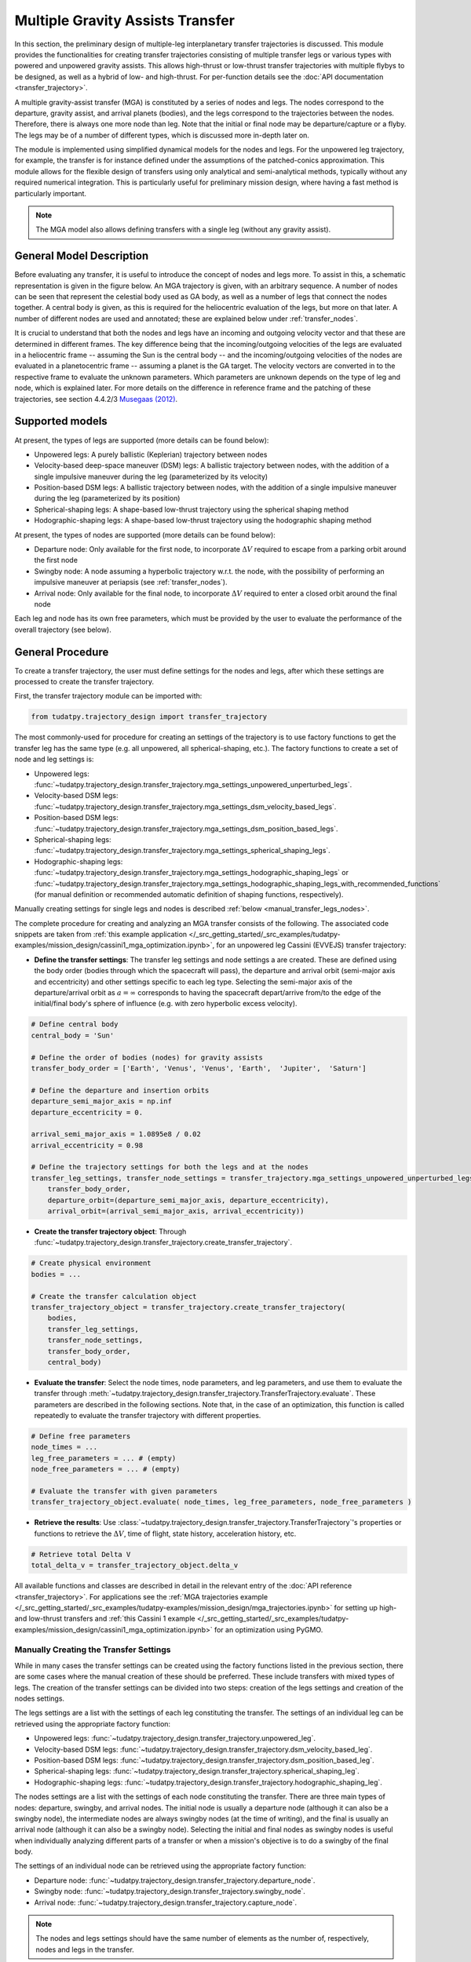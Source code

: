 .. _`transfer_trajectory`:

=================================
Multiple Gravity Assists Transfer
=================================

In this section, the preliminary design of multiple-leg interplanetary transfer trajectories is discussed. This module
provides the functionalities for creating transfer trajectories consisting of multiple transfer legs or various types
with powered and unpowered gravity assists. This allows high-thrust or low-thrust transfer trajectories with multiple
flybys to be designed, as well as a hybrid of low- and high-thrust. For per-function details see the :doc:`API documentation <transfer_trajectory>`. 

A multiple gravity-assist transfer (MGA) is constituted by a series of nodes and legs. The nodes correspond to the
departure, gravity assist, and arrival planets (bodies), and the legs correspond to the trajectories between the nodes.
Therefore, there is always one more node than leg. Note that the initial or final node may be departure/capture or a
flyby. The legs may be of a number of different types, which is discussed more in-depth later on. 

The module is implemented using simplified dynamical models for the nodes and legs. For the unpowered leg trajectory,
for example, the transfer is for instance defined under the assumptions of the patched-conics approximation. This module
allows for the flexible design of transfers using only analytical and semi-analytical methods, typically without any
required numerical integration. This is particularly useful for preliminary mission design, where having a fast method
is particularly important.

.. note::

    The MGA model also allows defining transfers with a single leg (without any gravity assist).

General Model Description
==========================

Before evaluating any transfer, it is useful to introduce the concept of nodes and legs more. To assist in this, a
schematic representation is given in the figure below. An MGA trajectory is given, with an arbitrary sequence. A number
of nodes can be seen that represent the celestial body used as GA body, as well as a number of legs that connect the
nodes together. A central body is given, as this is required for the heliocentric evaluation of the legs, but more on
that later. A number of different nodes are used and annotated; these are explained below under :ref:`transfer_nodes`. 

It is crucial to understand that both the nodes and legs have an incoming and outgoing velocity vector and that these
are determined in different frames. The key difference being that the incoming/outgoing velocities of the legs are
evaluated in a heliocentric frame -- assuming the Sun is the central body -- and the incoming/outgoing velocities of the
nodes are evaluated in a planetocentric frame -- assuming a planet is the GA target. The velocity vectors are converted
in to the respective frame to evaluate the unknown parameters. Which parameters are unknown depends on the type of leg
and node, which is explained later. For more details on the difference in reference frame and the patching of these
trajectories, see section 4.4.2/3 `Musegaas (2012)`_.

.. figure:: _static/MGA_legs_and_nodes.jpg
   :width: 800

.. The short section below could be added, but it may provide too many details.

.. GA evaluation
.. -------------
..
.. To evaluate a GA, a number of equations are used:
..
.. .. math::
..       e = 1 + \frac{r_p}{\mu \mid \vec{V}_{\infty,in}^2 \mid}
..
.. where e is the eccentricity of the planetocentric GA arc, :math:`r_p` is pericenter radius, :math:`\mu` is the gravitational
.. parameter of the GA target, and :math:`\vec{V}_{\infty,in}` is the hyperbolic planetocentric incoming velocity vector.
..
.. .. math::
..       \delta = 2 \arcsin(\frac{1}{e})
..
.. where :math:`\delta` is the declination. With these two equations, one can calculate the declination -- which represents
.. the in-plane angle between the incoming and outgoing hyperbolic planetocentric velocity vectors.

Supported models
================

At present, the types of legs are supported (more details can be found below):

- Unpowered legs: A purely ballistic (Keplerian) trajectory between nodes
- Velocity-based deep-space maneuver (DSM)  legs: A ballistic trajectory between nodes, with the addition of a single impulsive maneuver during the leg (parameterized by its velocity)
- Position-based DSM legs: A ballistic trajectory between nodes, with the addition of a single impulsive maneuver during the leg (parameterized by its position)
- Spherical-shaping legs: A shape-based low-thrust trajectory using the spherical shaping method
- Hodographic-shaping legs: A shape-based low-thrust trajectory using the hodographic shaping method

At present, the types of nodes are supported (more details can be found below):

- Departure node: Only available for the first node, to incorporate :math:`\Delta V` required to escape from a parking orbit around the first node
- Swingby node: A node assuming a hyperbolic trajectory w.r.t. the node, with the possibility of performing an impulsive maneuver at periapsis (see :ref:`transfer_nodes`).
- Arrival node: Only available for the final node, to incorporate :math:`\Delta V` required to enter a closed orbit around the final node

Each leg and node has its own free parameters, which must be provided by the user to evaluate the performance of the overall trajectory (see below).

General Procedure
=================

To create a transfer trajectory, the user must define settings for the nodes and legs, after which these settings
are processed to create the transfer trajectory. 

First, the transfer trajectory module can be imported with:

.. code-block:: python

    from tudatpy.trajectory_design import transfer_trajectory

The most commonly-used for procedure for creating an settings of the trajectory is to use factory functions to get the transfer
leg has the same type (e.g. all unpowered, all spherical-shaping, etc.). The factory functions to create a set of
node and leg settings is:

- Unpowered legs: :func:`~tudatpy.trajectory_design.transfer_trajectory.mga_settings_unpowered_unperturbed_legs`.
- Velocity-based DSM legs: :func:`~tudatpy.trajectory_design.transfer_trajectory.mga_settings_dsm_velocity_based_legs`.
- Position-based DSM legs: :func:`~tudatpy.trajectory_design.transfer_trajectory.mga_settings_dsm_position_based_legs`.
- Spherical-shaping legs: :func:`~tudatpy.trajectory_design.transfer_trajectory.mga_settings_spherical_shaping_legs`.
- Hodographic-shaping legs: :func:`~tudatpy.trajectory_design.transfer_trajectory.mga_settings_hodographic_shaping_legs` or
  :func:`~tudatpy.trajectory_design.transfer_trajectory.mga_settings_hodographic_shaping_legs_with_recommended_functions` 
  (for manual definition or recommended automatic definition of shaping functions, respectively).

Manually creating settings for single legs and nodes is described :ref:`below <manual_transfer_legs_nodes>`.

The complete procedure for creating and analyzing an MGA transfer consists of the following. The associated code snippets are taken from 
:ref:`this example application </_src_getting_started/_src_examples/tudatpy-examples/mission_design/cassini1_mga_optimization.ipynb>`, for an unpowered leg Cassini (EVVEJS) transfer trajectory:

- **Define the transfer settings**: The transfer leg settings and node settings a are created. These are defined
  using the body order (bodies through which the spacecraft will pass), the departure and arrival orbit (semi-major axis
  and eccentricity) and other settings specific to each leg type. Selecting the semi-major axis of the departure/arrival
  orbit as :math:`a = \infty` corresponds to having the spacecraft depart/arrive from/to the edge of the initial/final
  body's sphere of influence (e.g. with zero hyperbolic excess velocity). 

.. code-block:: python

    # Define central body
    central_body = 'Sun'

    # Define the order of bodies (nodes) for gravity assists
    transfer_body_order = ['Earth', 'Venus', 'Venus', 'Earth',  'Jupiter',  'Saturn']

    # Define the departure and insertion orbits
    departure_semi_major_axis = np.inf
    departure_eccentricity = 0.

    arrival_semi_major_axis = 1.0895e8 / 0.02
    arrival_eccentricity = 0.98

    # Define the trajectory settings for both the legs and at the nodes
    transfer_leg_settings, transfer_node_settings = transfer_trajectory.mga_settings_unpowered_unperturbed_legs(
        transfer_body_order,
        departure_orbit=(departure_semi_major_axis, departure_eccentricity),
        arrival_orbit=(arrival_semi_major_axis, arrival_eccentricity))

- **Create the transfer trajectory object**: Through :func:`~tudatpy.trajectory_design.transfer_trajectory.create_transfer_trajectory`.

.. code-block:: python

    # Create physical environment
    bodies = ...

    # Create the transfer calculation object
    transfer_trajectory_object = transfer_trajectory.create_transfer_trajectory(
        bodies,
        transfer_leg_settings,
        transfer_node_settings,
        transfer_body_order,
        central_body)
  
- **Evaluate the transfer**: Select the node times, node parameters, and leg parameters, and use them to evaluate the
  transfer through :meth:`~tudatpy.trajectory_design.transfer_trajectory.TransferTrajectory.evaluate`. These parameters
  are described in the following sections. Note that, in the case of an optimization, this function is called repeatedly
  to evaluate the transfer trajectory with different properties.

.. code-block:: python

    # Define free parameters
    node_times = ...
    leg_free_parameters = ... # (empty)
    node_free_parameters = ... # (empty)

    # Evaluate the transfer with given parameters
    transfer_trajectory_object.evaluate( node_times, leg_free_parameters, node_free_parameters )

- **Retrieve the results**: Use :class:`~tudatpy.trajectory_design.transfer_trajectory.TransferTrajectory`'s
  properties or functions to retrieve the :math:`\Delta V`, time of flight, state history, acceleration history, etc.

.. code-block:: python

    # Retrieve total Delta V
    total_delta_v = transfer_trajectory_object.delta_v


All available functions and classes are described in detail in the relevant entry of the :doc:`API reference <transfer_trajectory>`.
For applications see the :ref:`MGA trajectories example </_src_getting_started/_src_examples/tudatpy-examples/mission_design/mga_trajectories.ipynb>` for setting up high- and low-thrust transfers and :ref:`this Cassini 1 example </_src_getting_started/_src_examples/tudatpy-examples/mission_design/cassini1_mga_optimization.ipynb>` for an optimization using PyGMO.

.. _manual_transfer_legs_nodes:

Manually Creating the Transfer Settings
---------------------------------------

While in many cases the transfer settings can be created using the factory functions listed in the previous section, there are some cases
where the manual creation of these should be preferred. These include transfers with mixed types of legs. The
creation of the transfer settings can be divided into two steps: creation of the legs settings and creation of the nodes
settings.

The legs settings are a list with the settings of each leg constituting the transfer. The settings of an individual leg
can be retrieved using the appropriate factory function:

- Unpowered legs: :func:`~tudatpy.trajectory_design.transfer_trajectory.unpowered_leg`.
- Velocity-based DSM legs: :func:`~tudatpy.trajectory_design.transfer_trajectory.dsm_velocity_based_leg`.
- Position-based DSM legs: :func:`~tudatpy.trajectory_design.transfer_trajectory.dsm_position_based_leg`.
- Spherical-shaping legs: :func:`~tudatpy.trajectory_design.transfer_trajectory.spherical_shaping_leg`.
- Hodographic-shaping legs: :func:`~tudatpy.trajectory_design.transfer_trajectory.hodographic_shaping_leg`.

The nodes settings are a list with the settings of each node constituting the transfer. There are three main types of
nodes: departure, swingby, and arrival nodes. The initial node is usually a departure node (although it can also be
a swingby node), the intermediate nodes are always swingby nodes (at the time of writing), and the final is usually an arrival node (although it
can also be a swingby node). Selecting the initial and final nodes as swingby nodes is useful when individually
analyzing different parts of a transfer or when a mission's objective is to do a swingby of the final body.

The settings of an individual node can be retrieved using the appropriate factory function:

- Departure node: :func:`~tudatpy.trajectory_design.transfer_trajectory.departure_node`.
- Swingby node: :func:`~tudatpy.trajectory_design.transfer_trajectory.swingby_node`.
- Arrival node: :func:`~tudatpy.trajectory_design.transfer_trajectory.capture_node`.

.. note::

    The nodes and legs settings should have the same number of elements as the number of, respectively, nodes and legs
    in the transfer.

An example of manual creation of nodes and legs settings can be found below. The transfer body
order, time of flight values per leg, and number of revolutions per leg are given as input. The
definition of the departure and arrival input is necessary as well for the departure and capture
nodes, respectively. Subsequently, as shaping functions have to be given for each leg, a loop is
performed over the number of legs that add the recommended shaping functions as given by
`[Gondelach, 2012] <http://resolver.tudelft.nl/uuid:6a4f1673-88b1-4823-b2ef-9d864c84ab11>`_.
Finally, a node for each planet in the transfer body order must be given: A departure node,
swingby nodes equal to the number of GA's, and a capture node. 

.. use manually synchronized tabs instead of tabbed code to allow dropdowns
.. tab-set::
   :sync-group: coding-language

   .. tab-item:: Python
      :sync: python

      .. dropdown:: Required
         :color: muted

          .. code-block:: python

              from tudatpy.numerical_simulation import propagation_setup
              from tudatpy.numerical_simulation import environment_setup
              from tudatpy.trajectory_design import shape_based_thrust
              from tudatpy.trajectory_design import transfer_trajectory
              import numpy as np

      .. literalinclude:: /_src_snippets/astrodynamics/manual_node_leg_settings.py
         :language: python

Having created the legs and nodes settings, the same procedure described above for creating the transfer trajectory
object, evaluating it, and retrieving the computed data can be followed.

To evaluate the transfer one needs to provide a list of transfer parameters. These are: 

- **Node times**
- **Leg parameters**
- **Node parameters**

It is possible to a see a list of the parameters required for a given transfer via the
:func:`~tudatpy.trajectory_design.transfer_trajectory.print_parameter_definitions` function.

The node times *always* need to be specified (regardless of the leg and node times), and correspond to the epoch when the spacecraft reaches each
planet/body. The node and leg parameters, which depend on the specific node and leg type, are described next. Note that, for certain
leg and node types, there are no free parameters and the trajectory is fully defined by the node times (as is the case for an a series of unpowered legs).

Legs and Their Parameters
-------------------------

The parameters associated with each type of leg are listed below. For more detailed descriptions, the reader is referred
to the literature listed in the API reference for the factory function of each leg type.

- **Unpowered legs**: Does not have leg parameters.

- **Velocity-based DSM legs**: 1 leg parameter:

  - Fraction of the leg's time-of-flight at which DSM is applied (:math:`\in [0,1]`).

- **Position-based DSM legs**: 4 leg parameters:

  - Fraction of the leg's time-of-flight at which DSM is applied (:math:`\in [0,1]`).
  - Position of the DSM in spherical coordinates, with respect to a frame with the x-axis aligned with the position
    of the departure body, z-axis aligned with the angular momentum of the departure body, y-axis selected to form a
    right-handed frame. The spherical position is specified as: dimensionless radial position (using as unit of length
    the radial position of the departure body), in-plane angle, out-of-plane angle.

  .. note::

      A leg with position-based DSMs requires more leg parameters than one with velocity-based DSMs. However, a transfer
      constituted by the former will require less node parameters than one constituted by the latter.

- **Spherical-shaping legs**: 1 leg parameter:

  - Integer number of revolution (:math:`\geq 0`).

- **Hodographic-shaping legs**: at least 1 leg parameter:

  - Integer number of revolution (:math:`\geq 0`).
  - Free coefficients of shaping functions (number of coefficients is greater or equal to zero).

Finally, and before moving on to the description of the node parameters, it is important to analyze the boundary conditions used
for the evaluation of each leg of the transfer. These conditions are dealt with internally by the model; hence, the user never
has direct contact with them. Nevertheless, understanding them is essential for describing the node parameters.

Four types of boundary conditions are possible: initial position, initial velocity,
final position, and final velocity. A given leg will receive some of these as input and produce the others as output.
The inputs and outputs associated with each leg type are summarized in the following table. For example, a velocity-based
DSM leg receives as input its initial position, initial velocity, and final position, and outputs its final velocity.

+----------------------+-----------------------+-----------------------+---------------------+---------------------+
|                      | Leg initial position  | Leg initial velocity  | Leg final position  | Leg final velocity  |
+======================+=======================+=======================+=====================+=====================+
| Unpowered            | Input                 | Output                | Input               | Output              |
+----------------------+-----------------------+-----------------------+---------------------+---------------------+
| DSM-Velocity         | Input                 | Input                 | Input               | Output              |
+----------------------+-----------------------+-----------------------+---------------------+---------------------+
| DSM-Position         | Input                 | Output                | Input               | Output              |
+----------------------+-----------------------+-----------------------+---------------------+---------------------+
| Spherical shaping    | Input                 | Input                 | Input               | Input               |
+----------------------+-----------------------+-----------------------+---------------------+---------------------+
| Hodographic shaping  | Input                 | Input                 | Input               | Input               |
+----------------------+-----------------------+-----------------------+---------------------+---------------------+

.. _transfer_nodes:

Nodes and Their Parameters
---------------------------

As already mentioned, there are three main types of nodes: departure, swingby, and arrival nodes. These are the only
types with which the user has direct contact. However, internally, these are further divided into subtypes. While a user does
not need to understand these subtypes for using the MGA model, the user does need to if he/she wishes to understand what
a given node is doing behind the scenes and what node parameters are required for a given transfer.

The various node subtypes are described next. The node subtype used in a given instance depends on the types of the legs
that precede and follow it; more specifically, it depends on the inputs and outputs of those legs. Using the previous
table specifying the inputs and output of each leg and the following description of each node subtype, the user will be
able to predict exactly which nodes are used for a given set transfer, as well as the required node parameters.

Note that the incoming velocity of a node corresponds to the
final velocity of the previous leg and the outgoing velocity of a node corresponds to the initial velocity of the
following leg.

- **Departure node**: Usually, this is the initial node of the
  transfer. The outgoing relative velocity at the node (i.e. the excess velocity) is either
  retrieved from the following leg or specified by the user. The node computes the impulsive :math:`\Delta V` that
  needs to be applied at the periapsis of the departure elliptic orbit to enter a hyperbolic orbit with the target excess
  velocity, according to section 4.6 of `Musegaas (2012)`_. This node is subdivided into the following types:

  - **Node with leg-defined outgoing velocity**: Does not require node parameters.
  - **Node with user-defined outgoing velocity**: Node parameters:

    - Outgoing velocity vector relative to the node, specified with respect to a TNW reference frame defined using the node's
      inertial state. The outgoing relative velocity is specified in spherical coordinates: norm of the velocity,
      in-plane angle (:math:`\in [0, 2\pi]`), out-of-plane angle (:math:`\in [-\pi/2, \pi/2]`).

- **Arrival node**: Usually, this is the final node of the
  transfer. The incoming relative velocity at the node (i.e. the excess velocity) is either
  retrieved from the previous leg or specified by the user. The node computes the impulsive :math:`\Delta V` that
  needs to be applied at the periapsis of the hyperbolic orbit with the specified excess velocity to enter the
  arrival elliptical orbit, according to section 4.6 of `Musegaas (2012)`_. This node is subdivided into the following types:

    - **Node with leg-defined incoming velocity**: Does not require node parameters.
    - **Node with user-defined incoming velocity**: Node parameters:

      - Incoming velocity vector relative to the node, specified with respect to a TNW reference frame defined using the node's
        inertial state. The incoming relative velocity is specified in spherical coordinates: norm  of the velocity,
        in-plane angle (:math:`\in [0, 2\pi]`), out-of-plane angle (:math:`\in [-\pi/2, \pi/2]`).


- **Swingby node**: Usually, these are the intermediate nodes of the transfer.
  The swingby node is subdivided into the following types:

  - **Node with legs-defined incoming and outgoing velocity**: Does not require node parameters. Computes the
    :math:`\Delta V \geq 0` that needs to be applied during the swingby to patch the incoming and outgoing
    velocities, according to section 4.5.2 of `Musegaas (2012)`_.

  - **Node with leg-defined incoming velocity, user-defined swingby**: Given the known incoming velocity,
    the node forward propagates the swingby using the user-specified parameters, according to sections 4.4.2/3
    of `Musegaas (2012)`_. Node parameters:

    - Swingby periapsis radius
    - Swingby :math:`\Delta V` (applied at the periapsis)
    - Outgoing-velocity rotation angle. Defined according to Appendix 7a of "Spacecraft Trajectory Optimization",
      `Conway (2010)`_. This angle defines the plane in which the swingby occurs (different from the bending angle,
      which is defined inside that plane). This angle takes values in :math:`[0, 2\pi]`.

  - **Node with user-defined swingby, leg-defined outgoing velocity**: Given the known outgoing velocity,
    the node backward propagates the swingby using the user-specified parameters. Analogous to sections 4.4.2/3
    of `Musegaas (2012)`_. Node parameters:

    - Swingby periapsis radius
    - Swingby :math:`\Delta V` (applied at the periapsis)
    - Incoming-velocity rotation angle. Defined analogously to the outgoing-velocity rotation angle, which in turn is
      defined according to Appendix 7a of "Spacecraft Trajectory Optimization",
      `Conway (2010)`_. This angle defines the plane in which the swingby occurs (different from the bending angle,
      which is defined inside that plane). This angle takes values in :math:`[0, 2\pi]`.

  - **Node with user-defined incoming, user-defined swingby**: Given the known incoming velocity,
    the node forward propagates the swingby using the user-specified parameters, according to sections 4.4.2/3
    of `Musegaas (2012)`_. Node parameters:

    - Incoming velocity vector relative to the node, specified with respect to a TNW reference frame defined using the node's
      inertial state. The incoming relative velocity is specified in spherical coordinates: norm of the velocity,
      in-plane angle (:math:`\in [0, 2\pi]`), out-of-plane angle (:math:`\in [-\pi/2, \pi/2]`).
    - Swingby periapsis radius
    - Swingby :math:`\Delta V` (applied at the periapsis)
    - Outgoing-velocity rotation angle. Defined according to Appendix 7a of "Spacecraft Trajectory Optimization",
      `Conway (2010)`_. This angle defines the plane in which the swingby occurs (different from the bending angle,
      which is defined inside that plane). This angle takes values in :math:`[0, 2\pi]`.

.. _`Musegaas (2012)`:  http://resolver.tudelft.nl/uuid:02468c77-5c64-4df8-9a24-1ed7ad9d1408
.. _`Conway (2010)`:  https://doi.org/10.1017/CBO9780511778025
